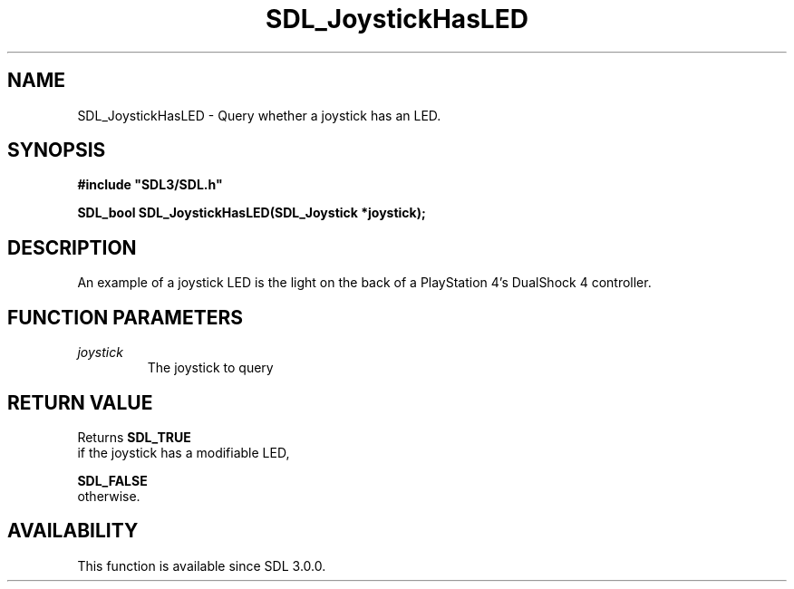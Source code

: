 .\" This manpage content is licensed under Creative Commons
.\"  Attribution 4.0 International (CC BY 4.0)
.\"   https://creativecommons.org/licenses/by/4.0/
.\" This manpage was generated from SDL's wiki page for SDL_JoystickHasLED:
.\"   https://wiki.libsdl.org/SDL_JoystickHasLED
.\" Generated with SDL/build-scripts/wikiheaders.pl
.\"  revision 60dcaff7eb25a01c9c87a5fed335b29a5625b95b
.\" Please report issues in this manpage's content at:
.\"   https://github.com/libsdl-org/sdlwiki/issues/new
.\" Please report issues in the generation of this manpage from the wiki at:
.\"   https://github.com/libsdl-org/SDL/issues/new?title=Misgenerated%20manpage%20for%20SDL_JoystickHasLED
.\" SDL can be found at https://libsdl.org/
.de URL
\$2 \(laURL: \$1 \(ra\$3
..
.if \n[.g] .mso www.tmac
.TH SDL_JoystickHasLED 3 "SDL 3.0.0" "SDL" "SDL3 FUNCTIONS"
.SH NAME
SDL_JoystickHasLED \- Query whether a joystick has an LED\[char46]
.SH SYNOPSIS
.nf
.B #include \(dqSDL3/SDL.h\(dq
.PP
.BI "SDL_bool SDL_JoystickHasLED(SDL_Joystick *joystick);
.fi
.SH DESCRIPTION
An example of a joystick LED is the light on the back of a PlayStation 4's
DualShock 4 controller\[char46]

.SH FUNCTION PARAMETERS
.TP
.I joystick
The joystick to query
.SH RETURN VALUE
Returns 
.BR SDL_TRUE
 if the joystick has a modifiable LED,

.BR SDL_FALSE
 otherwise\[char46]

.SH AVAILABILITY
This function is available since SDL 3\[char46]0\[char46]0\[char46]


